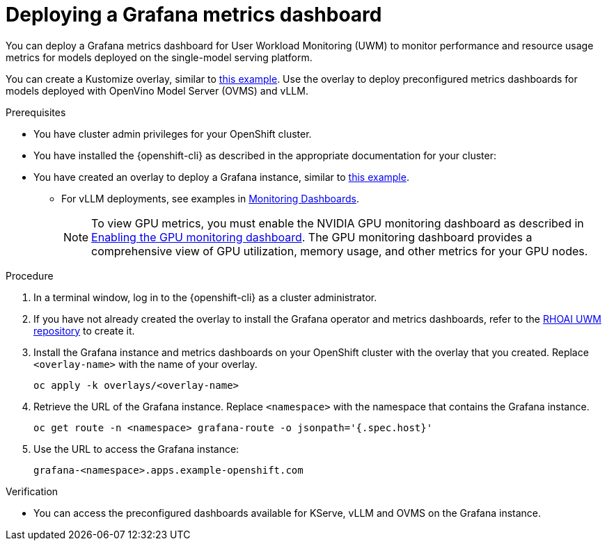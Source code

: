 :_module-type: PROCEDURE

[id="Deploying-a-grafana-metrics-dashboard_{context}"]
= Deploying a Grafana metrics dashboard

[role='_abstract']

You can deploy a Grafana metrics dashboard for User Workload Monitoring (UWM) to monitor performance and resource usage metrics for models deployed on the single-model serving platform. 

You can create a Kustomize overlay, similar to link:https://github.com/rh-aiservices-bu/rhoai-uwm/tree/main/rhoai-uwm-grafana/overlays/rhoai-uwm-user-grafana-app[this example]. Use the overlay to deploy preconfigured metrics dashboards for models deployed with OpenVino Model Server (OVMS) and vLLM.

.Prerequisites

* You have cluster admin privileges for your OpenShift cluster.
ifdef::upstream[]
* A cluster admin has enabled user workload monitoring (UWM) for user-defined projects on your OpenShift cluster. For more information, see link:https://docs.redhat.com/en/documentation/openshift_container_platform/{ocp-latest-version}/html/monitoring/configuring-user-workload-monitoring#enabling-monitoring-for-user-defined-projects-uwm_preparing-to-configure-the-monitoring-stack-uwm[Enabling monitoring for user-defined projects] and link:{odhdocshome}/managing-and-monitoring-models/#configuring-monitoring-for-the-single-model-serving-platform_cluster-admin[Configuring monitoring for the single-model serving platform].
endif::[]
ifdef::self-managed[]
* A cluster admin has enabled user workload monitoring (UWM) for user-defined projects on your OpenShift cluster. For more information, see link:https://docs.redhat.com/en/documentation/openshift_container_platform/{ocp-latest-version}/html/monitoring/configuring-user-workload-monitoring#enabling-monitoring-for-user-defined-projects-uwm_preparing-to-configure-the-monitoring-stack-uwm[Enabling monitoring for user-defined projects] and link:{rhoaidocshome}{default-format-url}/managing_and_monitoring_models/managing_and_monitoring_models_on_the_single_model_serving_platform#configuring-monitoring-for-the-single-model-serving-platform_cluster-admin[Configuring monitoring for the single-model serving platform].
endif::[]
* You have installed the {openshift-cli} as described in the appropriate documentation for your cluster:
ifdef::upstream,self-managed[]
** link:https://docs.redhat.com/en/documentation/openshift_container_platform/{ocp-latest-version}/html/cli_tools/openshift-cli-oc#installing-openshift-cli[Installing the OpenShift CLI^] for OpenShift Container Platform  
** link:https://docs.redhat.com/en/documentation/red_hat_openshift_service_on_aws/{rosa-latest-version}/html/cli_tools/openshift-cli-oc#installing-openshift-cli[Installing the OpenShift CLI^] for {rosa-productname}
endif::[]
ifdef::cloud-service[]
** link:https://docs.redhat.com/en/documentation/openshift_dedicated/{osd-latest-version}/html/cli_tools/openshift-cli-oc#installing-openshift-cli[Installing the OpenShift CLI^] for OpenShift Dedicated  
** link:https://docs.redhat.com/en/documentation/red_hat_openshift_service_on_aws_classic_architecture/{rosa-classic-latest-version}/html/cli_tools/openshift-cli-oc#installing-openshift-cli[Installing the OpenShift CLI^] for {rosa-classic-productname}
endif::[]
* You have created an overlay to deploy a Grafana instance, similar to link:https://github.com/rh-aiservices-bu/rhoai-uwm/tree/main/rhoai-uwm-grafana/overlays/rhoai-uwm-user-grafana-app[this example].
** For vLLM deployments, see examples in link:https://docs.vllm.ai/en/latest/examples/online_serving/dashboards.html[Monitoring Dashboards].
+
[NOTE]
====
To view GPU metrics, you must enable the NVIDIA GPU monitoring dashboard as described in link:https://docs.nvidia.com/datacenter/cloud-native/openshift/24.9.2/enable-gpu-monitoring-dashboard.html[Enabling the GPU monitoring dashboard]. The GPU monitoring dashboard provides a comprehensive view of GPU utilization, memory usage, and other metrics for your GPU nodes.
====

.Procedure

. In a terminal window, log in to the {openshift-cli} as a cluster administrator.
. If you have not already created the overlay to install the Grafana operator and metrics dashboards, refer to the link:https://github.com/rh-aiservices-bu/rhoai-uwm/tree/main/rhoai-uwm-grafana/overlays/rhoai-uwm-user-grafana-app[RHOAI UWM repository] to create it.
. Install the Grafana instance and metrics dashboards on your OpenShift cluster with the overlay that you created. Replace `<overlay-name>` with the name of your overlay.
+
[source]
----
oc apply -k overlays/<overlay-name>
----
. Retrieve the URL of the Grafana instance. Replace `<namespace>` with the namespace that contains the Grafana instance.
+
[source]
----
oc get route -n <namespace> grafana-route -o jsonpath='{.spec.host}'
----
+
. Use the URL to access the Grafana instance:
+
[source]
----
grafana-<namespace>.apps.example-openshift.com
----

.Verification

* You can access the preconfigured dashboards available for KServe, vLLM and OVMS on the Grafana instance.
